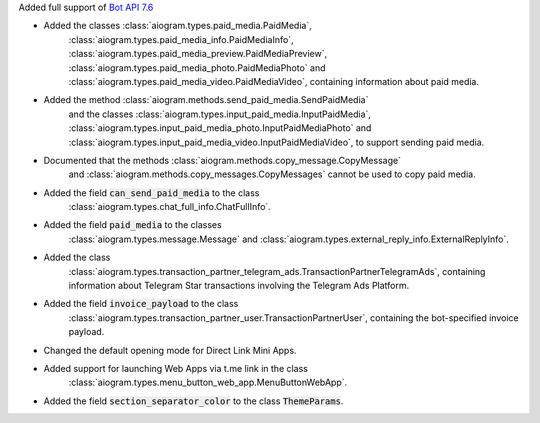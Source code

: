 Added full support of `Bot API 7.6 <https://core.telegram.org/bots/api-changelog#july-01-2024>`_

- Added the classes :class:`aiogram.types.paid_media.PaidMedia`,
    :class:`aiogram.types.paid_media_info.PaidMediaInfo`,
    :class:`aiogram.types.paid_media_preview.PaidMediaPreview`,
    :class:`aiogram.types.paid_media_photo.PaidMediaPhoto`
    and :class:`aiogram.types.paid_media_video.PaidMediaVideo`,
    containing information about paid media.
- Added the method :class:`aiogram.methods.send_paid_media.SendPaidMedia`
    and the classes :class:`aiogram.types.input_paid_media.InputPaidMedia`,
    :class:`aiogram.types.input_paid_media_photo.InputPaidMediaPhoto`
    and :class:`aiogram.types.input_paid_media_video.InputPaidMediaVideo`,
    to support sending paid media.
- Documented that the methods :class:`aiogram.methods.copy_message.CopyMessage`
    and :class:`aiogram.methods.copy_messages.CopyMessages` cannot be used to copy paid media.
- Added the field :code:`can_send_paid_media` to the class
    :class:`aiogram.types.chat_full_info.ChatFullInfo`.
- Added the field :code:`paid_media` to the classes
    :class:`aiogram.types.message.Message` and
    :class:`aiogram.types.external_reply_info.ExternalReplyInfo`.
- Added the class
    :class:`aiogram.types.transaction_partner_telegram_ads.TransactionPartnerTelegramAds`,
    containing information about Telegram Star transactions involving the Telegram Ads Platform.
- Added the field :code:`invoice_payload` to the class
    :class:`aiogram.types.transaction_partner_user.TransactionPartnerUser`,
    containing the bot-specified invoice payload.
- Changed the default opening mode for Direct Link Mini Apps.
- Added support for launching Web Apps via t.me link in the class
    :class:`aiogram.types.menu_button_web_app.MenuButtonWebApp`.
- Added the field :code:`section_separator_color` to the class :code:`ThemeParams`.
